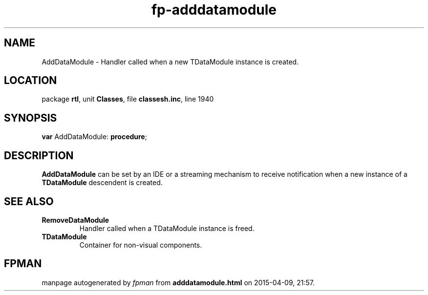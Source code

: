 .\" file autogenerated by fpman
.TH "fp-adddatamodule" 3 "2014-03-14" "fpman" "Free Pascal Programmer's Manual"
.SH NAME
AddDataModule - Handler called when a new TDataModule instance is created.
.SH LOCATION
package \fBrtl\fR, unit \fBClasses\fR, file \fBclassesh.inc\fR, line 1940
.SH SYNOPSIS
\fBvar\fR AddDataModule: \fB\fBprocedure\fR\fR;

.SH DESCRIPTION
\fBAddDataModule\fR can be set by an IDE or a streaming mechanism to receive notification when a new instance of a \fBTDataModule\fR descendent is created.


.SH SEE ALSO
.TP
.B RemoveDataModule
Handler called when a TDataModule instance is freed.
.TP
.B TDataModule
Container for non-visual components.

.SH FPMAN
manpage autogenerated by \fIfpman\fR from \fBadddatamodule.html\fR on 2015-04-09, 21:57.

